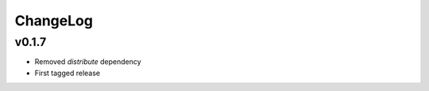 =========
ChangeLog
=========


v0.1.7
======

* Removed `distribute` dependency
* First tagged release
